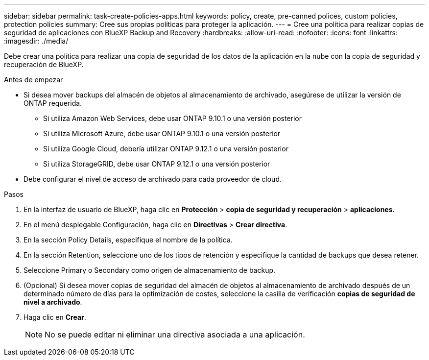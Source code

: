 ---
sidebar: sidebar 
permalink: task-create-policies-apps.html 
keywords: policy, create, pre-canned polices, custom policies, protection policies 
summary: Cree sus propias políticas para proteger la aplicación. 
---
= Cree una política para realizar copias de seguridad de aplicaciones con BlueXP Backup and Recovery
:hardbreaks:
:allow-uri-read: 
:nofooter: 
:icons: font
:linkattrs: 
:imagesdir: ./media/


[role="lead"]
Debe crear una política para realizar una copia de seguridad de los datos de la aplicación en la nube con la copia de seguridad y recuperación de BlueXP.

.Antes de empezar
* Si desea mover backups del almacén de objetos al almacenamiento de archivado, asegúrese de utilizar la versión de ONTAP requerida.
+
** Si utiliza Amazon Web Services, debe usar ONTAP 9.10.1 o una versión posterior
** Si utiliza Microsoft Azure, debe usar ONTAP 9.10.1 o una versión posterior
** Si utiliza Google Cloud, debería utilizar ONTAP 9.12.1 o una versión posterior
** Si utiliza StorageGRID, debe usar ONTAP 9.12.1 o una versión posterior


* Debe configurar el nivel de acceso de archivado para cada proveedor de cloud.


.Pasos
. En la interfaz de usuario de BlueXP, haga clic en *Protección* > *copia de seguridad y recuperación* > *aplicaciones*.
. En el menú desplegable Configuración, haga clic en *Directivas* > *Crear directiva*.
. En la sección Policy Details, especifique el nombre de la política.
. En la sección Retention, seleccione uno de los tipos de retención y especifique la cantidad de backups que desea retener.
. Seleccione Primary o Secondary como origen de almacenamiento de backup.
. (Opcional) Si desea mover copias de seguridad del almacén de objetos al almacenamiento de archivado después de un determinado número de días para la optimización de costes, seleccione la casilla de verificación *copias de seguridad de nivel a archivado*.
. Haga clic en *Crear*.
+

NOTE: No se puede editar ni eliminar una directiva asociada a una aplicación.


